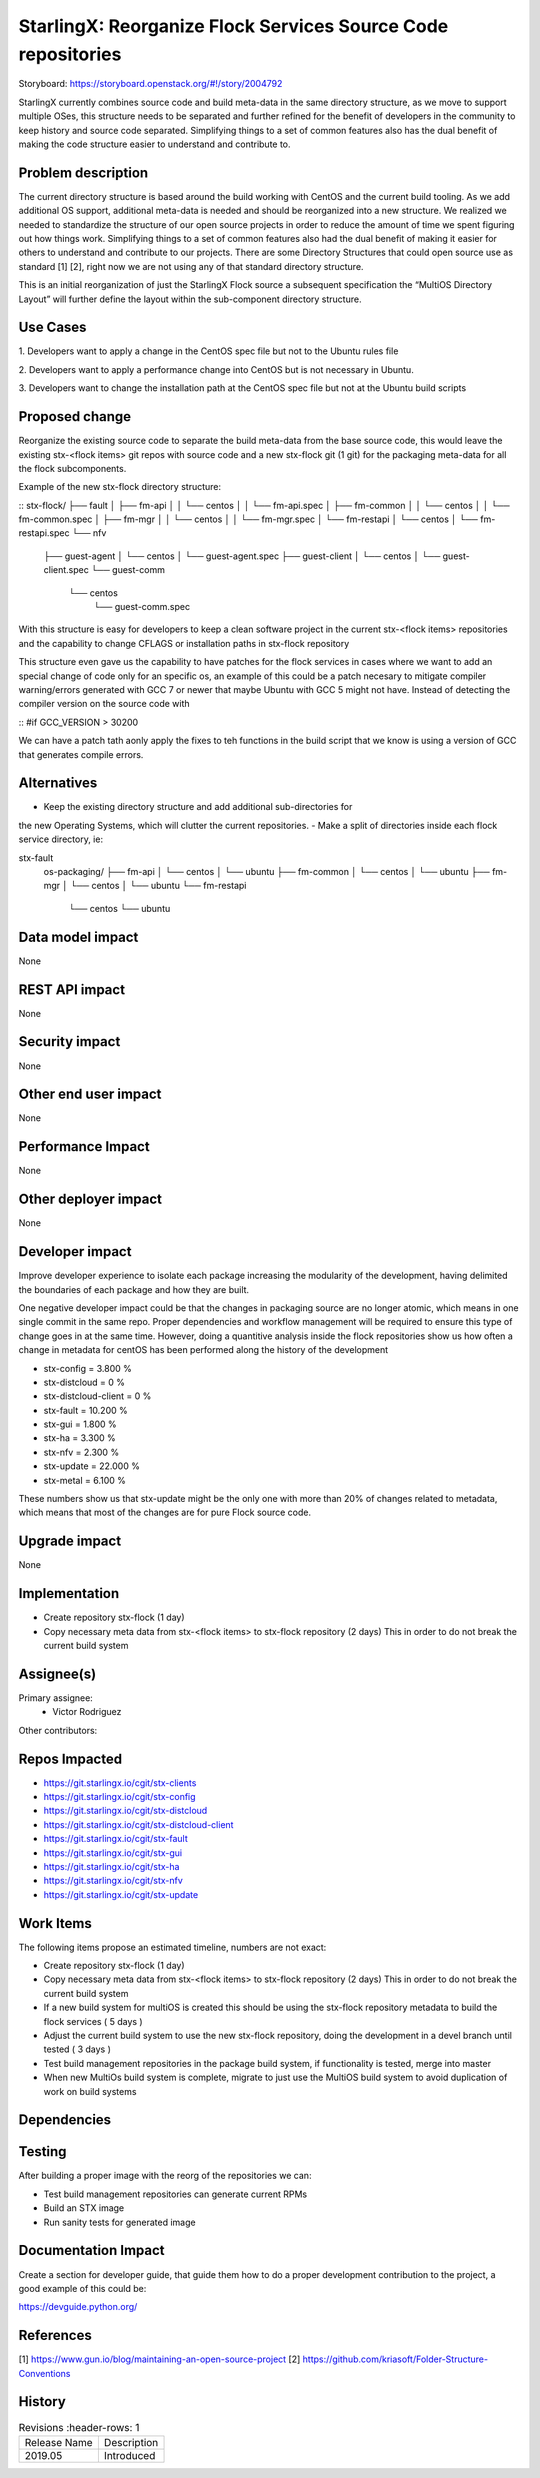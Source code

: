 ..  This work is licensed under a Creative Commons Attribution 3.0 Unported
    License.
    http://creativecommons.org/licenses/by/3.0/legalcode

=============================================================
StarlingX: Reorganize Flock Services Source Code repositories
=============================================================

Storyboard: https://storyboard.openstack.org/#!/story/2004792


StarlingX currently combines source code and build meta-data in the same
directory structure, as we move to support multiple OSes, this structure needs
to be separated and further refined for the benefit of developers in the
community to keep history and source code separated. Simplifying things to a
set of common features also has the dual benefit of making the code structure
easier to understand and contribute to.


Problem description
===================

The current directory structure is based around the build working with CentOS
and the current build tooling. As we add additional OS support, additional
meta-data is needed and should be reorganized into a new structure. We realized
we needed to standardize the structure of our open source projects in order to
reduce the amount of time we spent figuring out how things work. Simplifying
things to a set of common features also had the dual benefit of making it
easier for others to understand and contribute to our projects. There are some
Directory Structures that could open source use as standard [1] [2], right now
we are not using any of that standard directory structure.

This is an initial reorganization of just the StarlingX Flock source a
subsequent specification the “MultiOS Directory Layout” will further define the
layout within the sub-component directory structure.

Use Cases
=========

1. Developers want to apply a change in the CentOS spec file but not to the
Ubuntu rules file

2. Developers want to apply a performance change into CentOS but is not
necessary in Ubuntu.

3. Developers want to change the installation path at the CentOS spec file but
not at the Ubuntu build scripts

Proposed change
===============

Reorganize the existing source code to separate the build meta-data from the
base source code, this would leave the existing stx-<flock items> git repos
with source code and a new stx-flock git (1 git) for the packaging meta-data
for all the flock subcomponents.

Example of the new stx-flock directory structure:

::
stx-flock/
├── fault
│   ├── fm-api
│   │   └── centos
│   │       └── fm-api.spec
│   ├── fm-common
│   │   └── centos
│   │       └── fm-common.spec
│   ├── fm-mgr
│   │   └── centos
│   │       └── fm-mgr.spec
│   └── fm-restapi
│       └── centos
│           └── fm-restapi.spec
└── nfv
    ├── guest-agent
    │   └── centos
    │       └── guest-agent.spec
    ├── guest-client
    │   └── centos
    │       └── guest-client.spec
    └── guest-comm
        └── centos
            └── guest-comm.spec


With this structure is easy for developers to keep a clean software project in
the current stx-<flock items> repositories and the capability to change CFLAGS
or installation paths in stx-flock repository

This structure even gave us the capability to have patches for the flock
services in cases where we want to add an special change of code only for an
specific os, an example of this could be a patch necesary to mitigate compiler
warning/errors generated with  GCC 7 or newer that maybe Ubuntu with
GCC 5 might not have. Instead of detecting the compiler version on the source
code with

::
#if GCC_VERSION > 30200

We can have a patch tath aonly apply the fixes to teh functions in the build
script that we know is using a version of GCC that generates compile errors.

Alternatives
============

- Keep the existing directory structure and add additional sub-directories for
the new Operating Systems, which will clutter the current repositories.
- Make a split of directories inside each flock service directory, ie:

stx-fault
    os-packaging/
    ├── fm-api
    │   └── centos
    │   └── ubuntu
    ├── fm-common
    │   └── centos
    │   └── ubuntu
    ├── fm-mgr
    │   └── centos
    │   └── ubuntu
    └── fm-restapi
        └── centos
        └── ubuntu


Data model impact
=================

None


REST API impact
===============

None

Security impact
===============

None

Other end user impact
=====================

None

Performance Impact
==================

None

Other deployer impact
=====================

None

Developer impact
=================

Improve developer experience to isolate each package increasing the modularity
of the development, having delimited the boundaries of each package and how
they are built.

One negative developer impact could be that the changes in packaging source are
no longer atomic, which means in one single commit in the same repo. Proper
dependencies and workflow management will be required to ensure this type of
change goes in at the same time. However, doing a quantitive analysis inside the
flock repositories show us how often a change in metadata for centOS has been
performed along the history of the development

- stx-config = 3.800 %
- stx-distcloud = 0 %
- stx-distcloud-client = 0 %
- stx-fault = 10.200 %
- stx-gui = 1.800 %
- stx-ha = 3.300 %
- stx-nfv = 2.300 %
- stx-update = 22.000 %
- stx-metal = 6.100 %

These numbers show us that stx-update might be the only one with more than
20% of changes related to metadata, which means that most of the changes
are for pure Flock source code.

Upgrade impact
===============

None

Implementation
==============

- Create repository stx-flock (1 day)
- Copy necessary meta data from stx-<flock items> to stx-flock repository (2 days)
  This in order to do not break the current build system

Assignee(s)
===========

Primary assignee:
    - Victor Rodriguez

Other contributors:

Repos Impacted
==============

- https://git.starlingx.io/cgit/stx-clients
- https://git.starlingx.io/cgit/stx-config
- https://git.starlingx.io/cgit/stx-distcloud
- https://git.starlingx.io/cgit/stx-distcloud-client
- https://git.starlingx.io/cgit/stx-fault
- https://git.starlingx.io/cgit/stx-gui
- https://git.starlingx.io/cgit/stx-ha
- https://git.starlingx.io/cgit/stx-nfv
- https://git.starlingx.io/cgit/stx-update

Work Items
===========

The following items propose an estimated timeline, numbers are not exact:

- Create repository stx-flock (1 day)
- Copy necessary meta data from stx-<flock items> to stx-flock repository (2 days)
  This in order to do not break the current build system
- If a new build system for multiOS is created this should be using the
  stx-flock repository metadata to build the flock services ( 5 days )
- Adjust the current build system to use the new stx-flock repository, doing the
  development in a devel branch until tested ( 3 days )
- Test build management repositories in the package build system, if
  functionality is tested, merge into master
- When new MultiOs build system is complete, migrate to just use the MultiOS
  build system to avoid duplication of work on build systems

Dependencies
============


Testing
=======

After building a proper image with the reorg of the repositories we can:

- Test build management repositories can generate current RPMs
- Build an STX image
- Run sanity tests for generated image

Documentation Impact
====================

Create a section for developer guide, that guide them how to do a proper
development contribution to the project, a good example of this could be:

https://devguide.python.org/

References
==========

[1] https://www.gun.io/blog/maintaining-an-open-source-project
[2] https://github.com/kriasoft/Folder-Structure-Conventions

History
=======

.. list-table:: Revisions
      :header-rows: 1

   * - Release Name
     - Description
   * - 2019.05
     - Introduced
